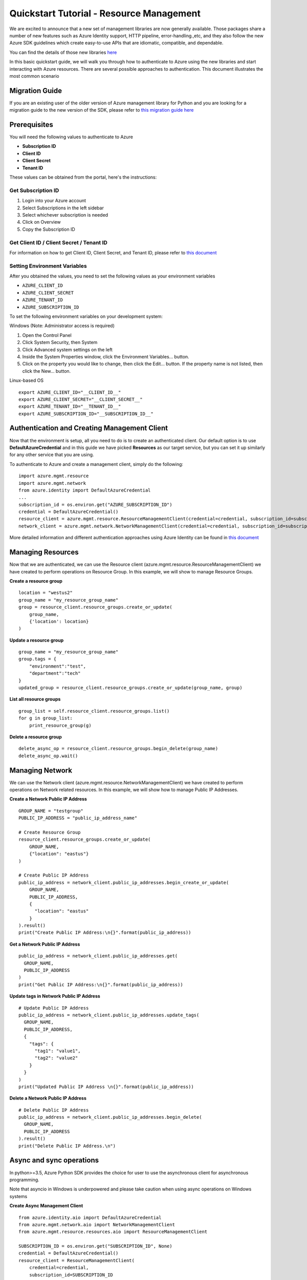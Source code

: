 Quickstart Tutorial - Resource Management
===============================================================

We are excited to announce that a new set of management libraries are now generally available.
Those packages share a number of new features such as Azure Identity support,
HTTP pipeline, error-handling.,etc, and they also follow the new Azure SDK guidelines which
create easy-to-use APIs that are idiomatic, compatible, and dependable.

You can find the details of those new libraries `here <https://azure.github.io/azure-sdk/releases/latest/mgmt/python.html>`__

In this basic quickstart guide, we will walk you through how to
authenticate to Azure using the new libraries and start interacting with
Azure resources. There are several possible approaches to
authentication. This document illustrates the most common scenario

Migration Guide
---------------
If you are an existing user of the older version of Azure management library for Python and you are looking for a migration guide to the new version of the SDK, please refer to `this migration guide here <https://github.com/Azure/azure-sdk-for-python/blob/master/doc/sphinx/python_mgmt_migration_guide.rst>`__

Prerequisites
-------------

| You will need the following values to authenticate to Azure
 
- **Subscription ID**
- **Client ID** 
- **Client Secret** 
- **Tenant ID** 

These values can be obtained from the portal, here's the instructions:

Get Subscription ID
^^^^^^^^^^^^^^^^^^^

1. Login into your Azure account
2. Select Subscriptions in the left sidebar
3. Select whichever subscription is needed
4. Click on Overview
5. Copy the Subscription ID

Get Client ID / Client Secret / Tenant ID 
^^^^^^^^^^^^^^^^^^^^^^^^^^^^^^^^^^^^^^^^^

For information on how to get Client ID, Client Secret, and Tenant ID, please refer to `this document <https://docs.microsoft.com/azure/active-directory/develop/howto-create-service-principal-portal>`__

Setting Environment Variables
^^^^^^^^^^^^^^^^^^^^^^^^^^^^^

After you obtained the values, you need to set the following values as
your environment variables

-  ``AZURE_CLIENT_ID``
-  ``AZURE_CLIENT_SECRET``
-  ``AZURE_TENANT_ID``
-  ``AZURE_SUBSCRIPTION_ID``

To set the following environment variables on your development system:

Windows (Note: Administrator access is required)

1. Open the Control Panel
2. Click System Security, then System
3. Click Advanced system settings on the left
4. Inside the System Properties window, click the Environment Variables… button.
5. Click on the property you would like to change, then click the Edit… button. If the property name is not listed, then click the New… button.

Linux-based OS
::

    export AZURE_CLIENT_ID="__CLIENT_ID__"
    export AZURE_CLIENT_SECRET="__CLIENT_SECRET__"
    export AZURE_TENANT_ID="__TENANT_ID__"
    export AZURE_SUBSCRIPTION_ID="__SUBSCRIPTION_ID__"

Authentication and Creating Management Client
------------------------------------------------------

Now that the environment is setup, all you need to do is to create an
authenticated client. Our default option is to use
**DefaultAzureCredential** and in this guide we have picked
**Resources** as our target service, but you can set it up similarly for any other service that you are using.

To authenticate to Azure and create
a management client, simply do the following:

::

    import azure.mgmt.resource
    import azure.mgmt.network
    from azure.identity import DefaultAzureCredential
    ...
    subscription_id = os.environ.get("AZURE_SUBSCRIPTION_ID")
    credential = DefaultAzureCredential()
    resource_client = azure.mgmt.resource.ResourceManagementClient(credential=credential, subscription_id=subscription_id)
    network_client = azure.mgmt.network.NetworkManagementClient(credential=credential, subscription_id=subscription_id)

More detailed information and different authentication approaches using Azure Identity can be found in
`this document <https://docs.microsoft.com/python/azure/python-sdk-azure-authenticate>`__

Managing Resources
------------------

Now that we are authenticated, we can use the Resource client (azure.mgmt.resource.ResourceManagementClient) we have created to perform operations on Resource Group. In this example, we will show to manage Resource Groups.

**Create a resource group**

::

    location = "westus2"
    group_name = "my_resource_group_name"
    group = resource_client.resource_groups.create_or_update(
        group_name,
        {'location': location}
    )

**Update a resource group**

::

    group_name = "my_resource_group_name"
    group.tags = {
        "environment":"test",
        "department":"tech"
    }
    updated_group = resource_client.resource_groups.create_or_update(group_name, group)

**List all resource groups**

::

    group_list = self.resource_client.resource_groups.list()
    for g in group_list:
        print_resource_group(g)

**Delete a resource group**

::

    delete_async_op = resource_client.resource_groups.begin_delete(group_name)
    delete_async_op.wait()

Managing Network
------------------
We can use the Network client (azure.mgmt.resource.NetworkManagementClient) we have created to perform operations on Network related resources. In this example, we will show how to manage Public IP Addresses.

**Create a Network Public IP Address**

::

    GROUP_NAME = "testgroup"
    PUBLIC_IP_ADDRESS = "public_ip_address_name"

    # Create Resource Group
    resource_client.resource_groups.create_or_update(
        GROUP_NAME,
        {"location": "eastus"}
    )

    # Create Public IP Address
    public_ip_address = network_client.public_ip_addresses.begin_create_or_update(
        GROUP_NAME,
        PUBLIC_IP_ADDRESS,
        {
          "location": "eastus"
        }
    ).result()
    print("Create Public IP Address:\n{}".format(public_ip_address))

**Get a Network Public IP Address**

::

   public_ip_address = network_client.public_ip_addresses.get(
     GROUP_NAME,
     PUBLIC_IP_ADDRESS
   )
   print("Get Public IP Address:\n{}".format(public_ip_address))

**Update tags in Network Public IP Address**

::

    # Update Public IP Address
    public_ip_address = network_client.public_ip_addresses.update_tags(
      GROUP_NAME,
      PUBLIC_IP_ADDRESS,
      {
        "tags": {
          "tag1": "value1",
          "tag2": "value2"
        }
      }
    )
    print("Updated Public IP Address \n{}".format(public_ip_address))

**Delete a Network Public IP Address**

::

    # Delete Public IP Address
    public_ip_address = network_client.public_ip_addresses.begin_delete(
      GROUP_NAME,
      PUBLIC_IP_ADDRESS
    ).result()
    print("Delete Public IP Address.\n")

Async and sync operations
-------------------------
In python>=3.5, Azure Python SDK provides the choice for user to use the asynchronous client for asynchronous programming.

Note that asyncio in Windows is underpowered and please take caution when using async operations on Windows systems

**Create Async Management Client**
::

    from azure.identity.aio import DefaultAzureCredential
    from azure.mgmt.network.aio import NetworkManagementClient
    from azure.mgmt.resource.resources.aio import ResourceManagementClient

    SUBSCRIPTION_ID = os.environ.get("SUBSCRIPTION_ID", None)
    credential = DefaultAzureCredential()
    resource_client = ResourceManagementClient(
        credential=credential,
        subscription_id=SUBSCRIPTION_ID
    )
    network_client = NetworkManagementClient(
        credential=credential,
        subscription_id=SUBSCRIPTION_ID
    )

**Create a Network Public IP Address Async**
::

    GROUP_NAME = "testgroup"
    PUBLIC_IP_ADDRESS = "public_ip_address_name"

    # Create Resource Group
    await resource_client.resource_groups.create_or_update(
        GROUP_NAME,
        {"location": "eastus"}
    )

    # Create Public IP Address
    async_poller = await network_client.public_ip_addresses.begin_create_or_update(
        GROUP_NAME,
        PUBLIC_IP_ADDRESS,
        {
        "location": "eastus"
        }
    )
    public_ip_address = await async_poller.result()
    print("Create Public IP Address:\n{}".format(public_ip_address))
    
Code Samples
-------------------------
For more code samples that demonstrate how to use our SDK to interact with Azure services, please visit `here <https://docs.microsoft.com/samples/browse/?languages=python&term=Getting%20started%20-%20Managing>`__. You can also view the Github repo that contains the code samples `here <https://github.com/Azure-Samples/azure-samples-python-management>`__

Need help?
----------
- File an issue via `Github Issues <https://github.com/Azure/azure-sdk-for-python/issues>`__
- Check `previous questions <https://stackoverflow.com/questions/tagged/azure+python>`__ or ask new ones on StackOverflow using azure and python tags.

Contributing
------------
For details on contributing to this repository, see the contributing guide.

This project welcomes contributions and suggestions. Most contributions require you to agree to a Contributor License Agreement (CLA) declaring that you have the right to, and actually do, grant us the rights to use your contribution. For details, visit https://cla.microsoft.com.

When you submit a pull request, a CLA-bot will automatically determine whether you need to provide a CLA and decorate the PR appropriately (e.g., label, comment). Simply follow the instructions provided by the bot. You will only need to do this once across all repositories using our CLA.

This project has adopted the Microsoft Open Source Code of Conduct. For more information see the Code of Conduct FAQ or contact opencode@microsoft.com with any additional questions or comments.
